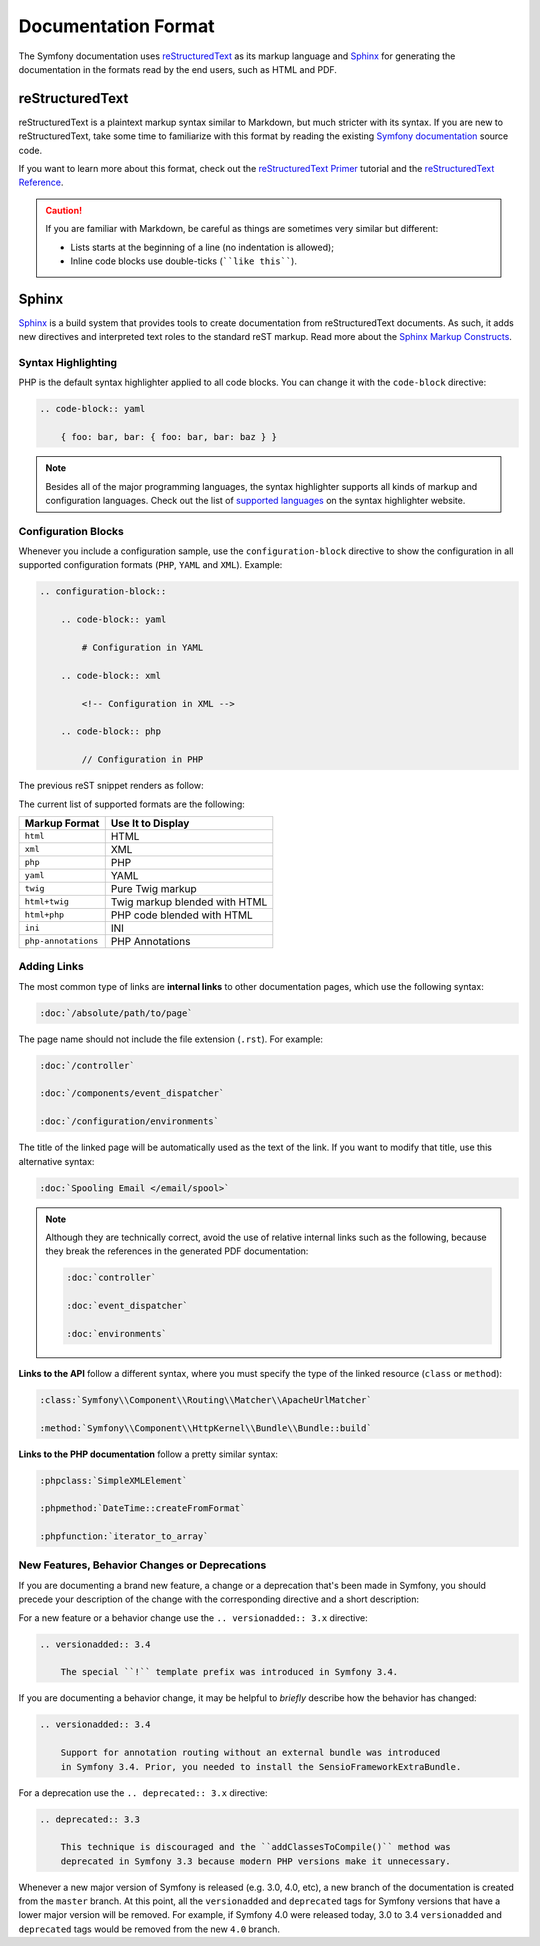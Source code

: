 Documentation Format
====================

The Symfony documentation uses `reStructuredText`_ as its markup language and
`Sphinx`_ for generating the documentation in the formats read by the end users,
such as HTML and PDF.

reStructuredText
----------------

reStructuredText is a plaintext markup syntax similar to Markdown, but much
stricter with its syntax. If you are new to reStructuredText, take some time to
familiarize with this format by reading the existing `Symfony documentation`_
source code.

If you want to learn more about this format, check out the `reStructuredText Primer`_
tutorial and the `reStructuredText Reference`_.

.. caution::

    If you are familiar with Markdown, be careful as things are sometimes very
    similar but different:

    * Lists starts at the beginning of a line (no indentation is allowed);
    * Inline code blocks use double-ticks (````like this````).

Sphinx
------

Sphinx_ is a build system that provides tools to create documentation from
reStructuredText documents. As such, it adds new directives and interpreted text
roles to the standard reST markup. Read more about the `Sphinx Markup Constructs`_.

Syntax Highlighting
~~~~~~~~~~~~~~~~~~~

PHP is the default syntax highlighter applied to all code blocks. You can
change it with the ``code-block`` directive:

.. code-block:: rst

    .. code-block:: yaml

        { foo: bar, bar: { foo: bar, bar: baz } }

.. note::

    Besides all of the major programming languages, the syntax highlighter
    supports all kinds of markup and configuration languages. Check out the
    list of `supported languages`_ on the syntax highlighter website.

.. _docs-configuration-blocks:

Configuration Blocks
~~~~~~~~~~~~~~~~~~~~

Whenever you include a configuration sample, use the ``configuration-block``
directive to show the configuration in all supported configuration formats
(``PHP``, ``YAML`` and ``XML``). Example:

.. code-block:: rst

    .. configuration-block::

        .. code-block:: yaml

            # Configuration in YAML

        .. code-block:: xml

            <!-- Configuration in XML -->

        .. code-block:: php

            // Configuration in PHP

The previous reST snippet renders as follow:

.. configuration-block::

    .. code-block:: yaml

        # Configuration in YAML

    .. code-block:: xml

        <!-- Configuration in XML -->

    .. code-block:: php

        // Configuration in PHP

The current list of supported formats are the following:

===================  ======================================
Markup Format        Use It to Display
===================  ======================================
``html``             HTML
``xml``              XML
``php``              PHP
``yaml``             YAML
``twig``             Pure Twig markup
``html+twig``        Twig markup blended with HTML
``html+php``         PHP code blended with HTML
``ini``              INI
``php-annotations``  PHP Annotations
===================  ======================================

Adding Links
~~~~~~~~~~~~

The most common type of links are **internal links** to other documentation pages,
which use the following syntax:

.. code-block:: rst

    :doc:`/absolute/path/to/page`

The page name should not include the file extension (``.rst``). For example:

.. code-block:: rst

    :doc:`/controller`

    :doc:`/components/event_dispatcher`

    :doc:`/configuration/environments`

The title of the linked page will be automatically used as the text of the link.
If you want to modify that title, use this alternative syntax:

.. code-block:: rst

    :doc:`Spooling Email </email/spool>`

.. note::

    Although they are technically correct, avoid the use of relative internal
    links such as the following, because they break the references in the
    generated PDF documentation:

    .. code-block:: rst

        :doc:`controller`

        :doc:`event_dispatcher`

        :doc:`environments`

**Links to the API** follow a different syntax, where you must specify the type
of the linked resource (``class`` or ``method``):

.. code-block:: rst

    :class:`Symfony\\Component\\Routing\\Matcher\\ApacheUrlMatcher`

    :method:`Symfony\\Component\\HttpKernel\\Bundle\\Bundle::build`

**Links to the PHP documentation** follow a pretty similar syntax:

.. code-block:: rst

    :phpclass:`SimpleXMLElement`

    :phpmethod:`DateTime::createFromFormat`

    :phpfunction:`iterator_to_array`

New Features, Behavior Changes or Deprecations
~~~~~~~~~~~~~~~~~~~~~~~~~~~~~~~~~~~~~~~~~~~~~~

If you are documenting a brand new feature, a change or a deprecation that's
been made in Symfony, you should precede your description of the change with
the corresponding directive and a short description:

For a new feature or a behavior change use the ``.. versionadded:: 3.x``
directive:

.. code-block:: rst

    .. versionadded:: 3.4

        The special ``!`` template prefix was introduced in Symfony 3.4.

If you are documenting a behavior change, it may be helpful to *briefly*
describe how the behavior has changed:

.. code-block:: rst

    .. versionadded:: 3.4

        Support for annotation routing without an external bundle was introduced
        in Symfony 3.4. Prior, you needed to install the SensioFrameworkExtraBundle.

For a deprecation use the ``.. deprecated:: 3.x`` directive:

.. code-block:: rst

    .. deprecated:: 3.3

        This technique is discouraged and the ``addClassesToCompile()`` method was
        deprecated in Symfony 3.3 because modern PHP versions make it unnecessary.

Whenever a new major version of Symfony is released (e.g. 3.0, 4.0, etc),
a new branch of the documentation is created from the ``master`` branch.
At this point, all the ``versionadded`` and ``deprecated`` tags for Symfony
versions that have a lower major version will be removed. For example, if
Symfony 4.0 were released today, 3.0 to 3.4 ``versionadded`` and ``deprecated``
tags would be removed from the new ``4.0`` branch.

.. _reStructuredText: http://docutils.sourceforge.net/rst.html
.. _Sphinx: https://www.sphinx-doc.org/
.. _`Symfony documentation`: https://github.com/symfony/symfony-docs
.. _`reStructuredText Primer`: https://www.sphinx-doc.org/en/master/usage/restructuredtext/basics.html
.. _`reStructuredText Reference`: http://docutils.sourceforge.net/docs/user/rst/quickref.html
.. _`Sphinx Markup Constructs`: https://www.sphinx-doc.org/en/1.7/markup/index.html
.. _`supported languages`: http://pygments.org/languages/
